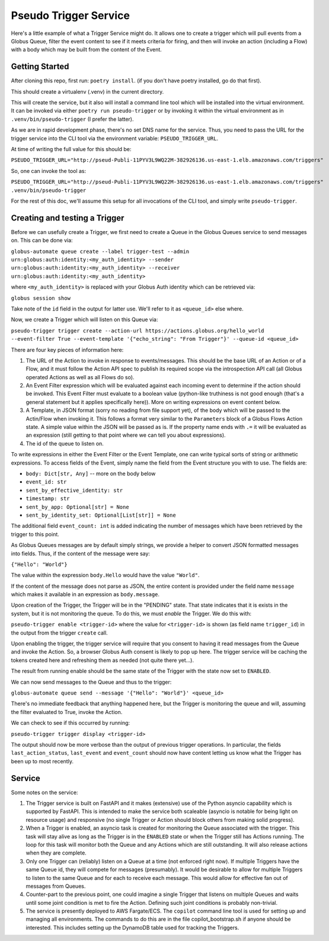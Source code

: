Pseudo Trigger Service
======================

Here's a little example of what a Trigger Service might do. It allows one to create a trigger which will pull events from a Globus Queue, filter the event content to see if it meets criteria for firing, and then will invoke an action (including a Flow) with a body which may be built from the content of the Event.

Getting Started
---------------

After cloning this repo, first run: ``poetry install``. (if you don't have poetry installed, go do that first).

This should create a virtualenv (.venv) in the current directory.

This will create the service, but it also will install a command line tool which will be installed into the virtual environment. It can be invoked via either ``poetry run pseudo-trigger`` or by invoking it within the virtual environment as in ``.venv/bin/pseudo-trigger`` (I prefer the latter).

As we are in rapid development phase, there's no set DNS name for the service. Thus, you need to pass the URL for the trigger service into the CLI tool via the environment variable: ``PSEUDO_TRIGGER_URL``. 

At time of writing the full value for this should be:

``PSEUDO_TRIGGER_URL="http://pseud-Publi-11PYV3L9WQ22M-382926136.us-east-1.elb.amazonaws.com/triggers"``

So, one can invoke the tool as:

``PSEUDO_TRIGGER_URL="http://pseud-Publi-11PYV3L9WQ22M-382926136.us-east-1.elb.amazonaws.com/triggers" .venv/bin/pseudo-trigger``


For the rest of this doc, we'll assume this setup for all invocations of the CLI tool, and simply write ``pseudo-trigger``.

Creating and testing a Trigger
------------------------------

Before we can usefully create a Trigger, we first need to create a Queue in the Globus Queues service to send messages on. This can be done via:

``globus-automate queue create --label trigger-test --admin urn:globus:auth:identity:<my_auth_identity> --sender urn:globus:auth:identity:<my_auth_identity> --receiver urn:globus:auth:identity:<my_auth_identity>``

where ``<my_auth_identity>`` is replaced with your Globus Auth identity which can be retrieved via:

``globus session show``

Take note of the ``id`` field in the output for latter use. We'll refer to it as ``<queue_id>`` else where.

Now, we create a Trigger which will listen on this Queue via:

``pseudo-trigger trigger create --action-url https://actions.globus.org/hello_world --event-filter True --event-template '{"echo_string": "From Trigger"}' --queue-id <queue_id>``

There are four key pieces of information here:

1. The URL of the Action to invoke in response to events/messages. This should be the base URL of an Action or of a Flow, and it must follow the Action API spec to publish its required scope via the introspection API call (all Globus operated Actions as well as all Flows do so).

2. An Event Filter expression which will be evaluated against each incoming event to determine if the action should be invoked. This Event Filter must evaluate to a boolean value (python-like truthiness is not good enough (that's a general statement but it applies specifically here)). More on writing expressions on event content below. 

3. A Template, in JSON format (sorry no reading from file support yet), of the body which will be passed to the Actin/Flow when invoking it. This follows a format very similar to the ``Parameters`` block of a Globus Flows Action state. A simple value within the JSON will be passed as is. If the property name ends with ``.=`` it will be evaluated as an expression (still getting to that point where we can tell you about expressions).

4. The id of the queue to listen on.

To write expressions in either the Event Filter or the Event Template, one can write typical sorts of string or arithmetic expressions. To access fields of the Event, simply name the field from the Event structure you with to use. The fields are:

*    ``body: Dict[str, Any]``  -- more on the body below

*    ``event_id: str``

*    ``sent_by_effective_identity: str``

*    ``timestamp: str``

*    ``sent_by_app: Optional[str] = None``

*    ``sent_by_identity_set: Optional[List[str]] = None``

The additional field ``event_count: int`` is added indicating the number of messages which have been retrieved by the trigger to this point.

As Globus Queues messages are by default simply strings, we provide a helper to convert JSON formatted messages into fields. Thus, if the content of the message were say:

``{"Hello": "World"}``

The value within the expression ``body.Hello`` would have the value ``"World"``.

If the content of the message does not parse as JSON, the entire content is provided under the field name ``message`` which makes it available in an expression as ``body.message``.

Upon creation of the Trigger, the Trigger will be in the "PENDING" state. That state indicates that it is exists in the system, but it is not monitoring the queue. To do this, we must *enable* the Trigger. We do this with:

``pseudo-trigger enable <trigger-id>`` where the value for ``<trigger-id>`` is shown (as field name ``trigger_id``) in the output from the trigger ``create`` call.

Upon enabling the trigger, the trigger service will require that you consent to having it read messages from the Queue and invoke the Action. So, a browser Globus Auth consent is likely to pop up here. The trigger service will be caching the tokens created here and refreshing them as needed (not quite there yet...).

The result from running enable should be the same state of the Trigger with the state now set to ``ENABLED``.

We can now send messages to the Queue and thus to the trigger:

``globus-automate queue send --message '{"Hello": "World"}' <queue_id>``

There's no immediate feedback that anything happened here, but the Trigger is monitoring the queue and will, assuming the filter evaluated to True, invoke the Action.

We can check to see if this occurred by running:

``pseudo-trigger trigger display <trigger-id>``

The output should now be more verbose than the output of previous trigger operations. In particular, the fields ``last_action_status``, ``last_event`` and ``event_count`` should now have content letting us know what the Trigger has been up to most recently.

Service
-------

Some notes on the service:

1. The Trigger service is built on FastAPI and it makes (extensive) use of the Python asyncio capability which is supported by FastAPI. This is intended to make the service both scaleable (asyncio is notable for being light on resource usage) and responsive (no single Trigger or Action should block others from making solid progress).

2. When a Trigger is enabled, an asyncio task is created for monitoring the Queue associated with the trigger. This task will stay alive as long as the Trigger is in the ``ENABLED`` state or when the Trigger still has Actions running. The loop for this task will monitor both the Queue and any Actions which are still outstanding. It will also release actions when they are complete. 

3. Only one Trigger can (reliably) listen on a Queue at a time (not enforced right now). If multiple Triggers have the same Queue id, they will compete for messages (presumably). It would be desirable to allow for multiple Triggers to listen to the same Queue and for each to receive each message. This would allow for effective fan out of messages from Queues.

4. Counter-part to the previous point, one could imagine a single Trigger that listens on multiple Queues and waits until some joint condition is met to fire the Action. Defining such joint conditions is probably non-trivial.

5. The service is presently deployed to AWS Fargate/ECS. The ``copilot`` command line tool is used for setting up and managing all environments. The commands to do this are in the file copilot_bootstrap.sh if anyone should be interested. This includes setting up the DynamoDB table used for tracking the Triggers.
